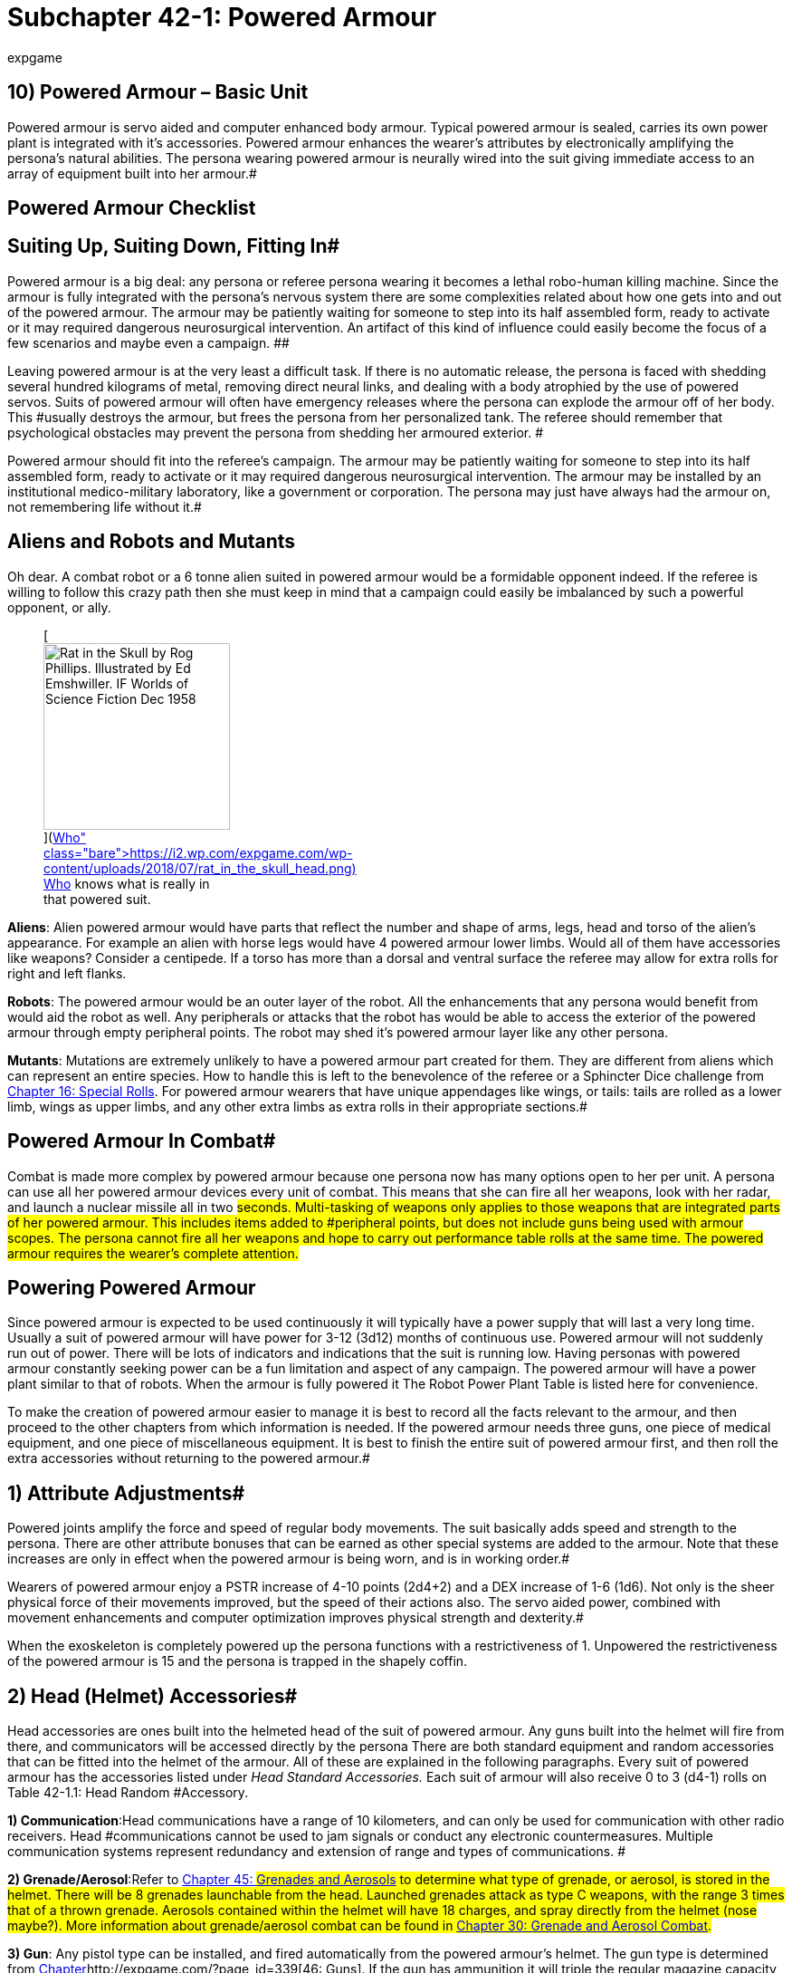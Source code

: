 = Subchapter 42-1: Powered Armour
:author: expgame
:date: 2014-09-11 02:12:46 -0400
:guid: http://expgame.com/?page_id=3111
:id: 3111
:page-layout: page

== 10) Powered Armour &#8211; Basic Unit

// insert table 407

Powered armour is servo aided and computer enhanced body armour.
Typical powered armour is sealed, carries its own power plant is integrated with it's accessories.
Powered armour enhances the wearer's attributes by electronically amplifying the persona's natural abilities.
The persona wearing powered armour is neurally wired into the suit giving immediate access to an array of equipment built into her armour.#

== Powered Armour Checklist

// insert table 391

== Suiting Up, Suiting Down, Fitting In# 

Powered armour is a big deal: any persona or referee persona wearing it becomes a lethal robo-human killing machine.
Since the armour is fully integrated with the persona's nervous system there are some complexities related about how one gets into and out of the powered armour.
The armour may be patiently waiting for someone to step into its half assembled form, ready to activate or it may required dangerous neurosurgical intervention.
An artifact of this kind of influence could easily become the focus of a few scenarios and maybe even a campaign.
##

Leaving powered armour is at the very least a difficult task.
If there is no automatic release, the persona is faced with shedding several hundred kilograms of metal, removing direct neural links, and dealing with a body atrophied by the use of powered servos.
Suits of powered armour will often have emergency releases where the persona can explode the armour off of her body.
This #usually destroys the armour, but frees the persona from her personalized tank.
The referee should remember that psychological obstacles may prevent the persona from shedding her armoured exterior.
#

Powered armour should fit into the referee's campaign.
The armour may be patiently waiting for someone to step into its half assembled form, ready to activate or it may required dangerous neurosurgical intervention.
The armour may be installed by an institutional medico-military laboratory, like a government or corporation.
The persona may just have always had the armour on, not remembering life without it.#

== Aliens and Robots and Mutants 

Oh dear.
A combat robot or a 6 tonne alien suited in powered armour would be a formidable opponent indeed.
If the referee is willing to follow this crazy path then she must keep in mind that a campaign could easily be imbalanced by such a powerful opponent, or ally.+++<figure id="attachment_10266" aria-describedby="caption-attachment-10266" style="width: 206px" class="wp-caption aligncenter">+++[image:https://i1.wp.com/expgame.com/wp-content/uploads/2018/07/rat_in_the_skull_head-206x300.png?resize=206%2C300[Rat in the Skull by Rog Phillips.
Illustrated by Ed Emshwiller.
IF Worlds of Science Fiction Dec 1958,206]](https://i2.wp.com/expgame.com/wp-content/uploads/2018/07/rat_in_the_skull_head.png)+++<figcaption id="caption-attachment-10266" class="wp-caption-text">+++Who knows what is really in that powered suit.+++</figcaption>++++++</figure>+++

*Aliens*: Alien powered armour would have parts that reflect the number and shape of arms, legs, head and torso of the alien's appearance.
For example an alien with horse legs would have 4 powered armour lower limbs.
Would all of them have accessories like weapons?
Consider a centipede.
If a torso has more than a dorsal and ventral surface the referee may allow for extra rolls for right and left flanks.

*Robots*: The powered armour would be an outer layer of the robot.
All the enhancements that any persona would benefit from would aid the robot as well.
Any peripherals or attacks that the robot has would be able to access the exterior of the powered armour through empty peripheral points.
The robot may shed it's powered armour layer like any other persona.

*Mutants*: Mutations are extremely unlikely to have a powered armour part created for them.
They are different from aliens which can represent an entire species.
How to handle this is left to the benevolence of the referee or a Sphincter Dice challenge from http://expgame.com/?page_id=275[Chapter 16: Special Rolls].
For powered armour wearers that have unique appendages like wings, or tails: tails are rolled as a lower limb, wings as upper limbs, and any other extra limbs as extra rolls in their appropriate sections.#

== Powered Armour In Combat# 

Combat is made more complex by powered armour because one persona now has many options open to her per unit.
A persona can use all her powered armour devices every unit of combat.
This means that she can fire all her weapons, look with her radar, and launch a nuclear missile all in two #seconds.
Multi-tasking of weapons only applies to those weapons that are integrated parts of her powered armour.
This includes items added to #peripheral points, but does not include guns being used with armour scopes.
The persona cannot fire all her weapons and hope to carry out performance table rolls at the same time.
The powered armour requires the wearer's complete attention.#

== Powering Powered Armour 

Since powered armour is expected to be used continuously it will typically have a power supply that will last a very long time.
Usually a suit of powered armour will have power for 3-12 (3d12) months of continuous use.
Powered armour will not suddenly run out of power.
There will be lots of indicators and indications that the suit is running low.
Having personas with powered armour constantly seeking power can be a fun limitation and aspect of any campaign.
The powered armour will have a power plant similar to that of robots.
When the armour is fully powered it The Robot Power Plant Table is listed here for convenience.

// insert table 56

To make the creation of powered armour easier to manage it is best to record all the facts relevant to the armour, and then proceed to the other chapters from which information is needed.
If the powered armour needs three guns, one piece of medical equipment, and one piece of miscellaneous equipment.
It is best to finish the entire suit of powered armour first, and then roll the extra accessories without returning to the powered armour.#

== 1) Attribute Adjustments# 

Powered joints amplify the force and speed of regular body movements.
The suit basically adds speed and strength to the persona.
There are other attribute bonuses that can be earned as other special systems are added to the armour.
Note that these increases are only in effect when the powered armour is being worn, and is in working order.#

Wearers of powered armour enjoy a PSTR  increase of 4-10 points (2d4+2) and a DEX increase of 1-6 (1d6).
Not only is the sheer physical force of their movements improved, but the speed of their actions also.
The servo aided power, combined with movement enhancements and computer optimization improves physical strength and dexterity.#

When the exoskeleton is completely powered up the persona functions with a restrictiveness of 1.
Unpowered the restrictiveness of the powered armour is 15 and the persona is trapped in the shapely coffin.

== 2) Head (Helmet) Accessories# 

Head accessories are ones built into the helmeted head of the suit of powered armour.
Any guns built into the helmet will fire from there, and communicators will be accessed directly by the persona There are both standard equipment and random accessories that can be fitted into the helmet of the armour.
All of these are explained in the following paragraphs.
Every suit of powered armour has the accessories listed under +++<i>+++Head Standard +++</i>++++++<i>+++Accessories.
+++</i>+++Each suit of armour will also receive 0 to 3 (d4-1) rolls on Table 42-1.1: Head Random #Accessory__.__

// insert table 392#

*1) Communication*:Head communications have a range of 10 kilometers, and can only be used for communication with other radio receivers.
Head #communications cannot be used to jam signals or conduct any electronic countermeasures.
Multiple communication systems represent redundancy and extension of range and types of communications.
#

*2) Grenade/Aerosol*:Refer to http://expgame.com/?page_id=337[Chapter 45: ]#http://expgame.com/?page_id=337[Grenades and Aerosols] to determine what type of grenade, or aerosol, is stored in the helmet.
There will be 8 grenades launchable from the head.
Launched grenades attack as type C weapons, with the range 3 times that of a thrown grenade.
Aerosols contained within the helmet will have 18 charges, and spray directly from the helmet (nose maybe?).
More information about grenade/aerosol combat can be found in http://expgame.com/?page_id=304[Chapter 30: Grenade and Aerosol Combat].#

*3) Gun*: Any pistol type can be installed, and fired automatically from the powered armour's helmet.
The gun type is determined from http://expgame.com/?page_id=339[Chapter]http://expgame.com/?page_id=339[46: Guns].
If the gun has ammunition it will  triple the regular magazine capacity, and energy weapons may be given an unlimited power supply from the armour's power plant.#

*4) Image Intensifier*:The &#8220;image&#8221;
intensifier is an external speaker system that is combined with the special helmet moldings, and computerized #actions that enhances the wearer's external &#8220;image.&#8221;
A crystal clear synthesized voice, complete with digital overlays, and computerized body language all aid in producing a special image.
This special powered armour feature is often found in suits of #armour used by commanders.
This system benefits the persona's CHA attribute by increasing it 1-6 points.#

*5) Medical System*:The head medical system is not a specific piece of medical equipment, but a medical computer which prioritizes the head for #blood supplies, and protects the neck with special servos.
This medical system will increase the wearer's CON by 1-3 points.
The increase in CON does #not allow for more HPS #to be rolled, but will increase the chance of the persona surviving poisonings.

*6) Miscellaneous Equipment*:# Any piece of miscellaneous equipment that has a wate less than 10 kg can be installed into the suit's helmet.
Roll in http://expgame.com/?page_id=343[C]http://expgame.com/?page_id=343[hapter 48: Miscellaneous Equipment].#

*7) Scope*:The helmet now contains a computerized scope fully integrated into the helmet.
If the suit of powered armour has a pistol installed in the head, the scope will work with that weapon.
Otherwise the scope is randomly rolled the list of # scopes found in http://expgame.com/?page_id=343[C]http://expgame.com/?page_id=343[hapter 48: Miscellaneous Equipment]#.

*8) Visual Aid*:Vizauds (visual auditory enhancers) are only found in powered armour.
These devices enhance hearing, sight, touch and sense of smell.
Each vizaud that the powered armour has installed will increase the persona's AWE by 1-3 points.#

== 2) Upper Limb Accessories 

Upper limb accessories can be located on the hand, arm or shoulder.
The precise location of them is not determined by the game, but by the preference of the referee and the player.
Standard upper limb #accessories are listed below.
There is a 30% chance of an upper limb having a random peripheral.
__ __The upper limb will receive an additional random accessory roll each time that the player rolls less than 30% on 1d100.
Rolls of 21, 16, and 86 would indicate two rolls on Table 42-1.2: Upper Limb Random Accessory.
Checks for# random accessories are made for every upper limb (usually right and left) of the armour.
Each upper limb automatically has one peripheral point.
If the persona has more than two functioning limbs then a roll is made for each upper limb.
Aliens can have powered armour too.

// insert table 393

*1) Communication*:This is another 10 kilometer range communication device.
If the armour has more than one communication device operating then the extra devices can be used to jam other channels of communication, or electronically conceal the armour's own signal.#

*2) Detector*:Rolled on the detector list found in http://expgame.com/?page_id=343[C]http://expgame.com/?page_id=343[hapter 48: Miscellaneous Equipment]#.
These instruments may have read-outs on the arm, or inside the helmet.#

*3) Grenade/Aerosol*: Refer to http://expgame.com/?page_id=337[Chapter 45: ]#http://expgame.com/?page_id=337[Grenades and Aerosols] to determine what type of grenade, or aerosol, is built into the upper limb.
There will be 16 grenades launchable from the wrist.
Launched grenades attack as type C weapons, with the range 5 times that of a thrown grenade.
Aerosols contained within the upper limb will have 25 charges, and spray directly from a digit.
More information about grenade/aerosol combat can be found in http://expgame.com/?page_id=304[Chapter 30: Grenade and Aerosol Combat].#

*4) Gun*: Any gun type can be installed, and fired automatically from the powered armour's upper limb.
The gun type is determined from http://expgame.com/?page_id=339[Chapter]http://expgame.com/?page_id=339[46: Guns].
If the gun has ammunition it will  have 5 times the regular magazine capacity, and energy weapons may be given an unlimited power supply from the armour's power plant.#

*5) Medical Equipment*:This is an actual piece of medical equipment rolled in http://expgame.com/?page_id=341[Chapter 47: Medical Equipment].
The artifact should have multiple uses, for instance a single use vedi-kit attachment would be useless, and should be rerolled.
The attachment is designed for external use only, and cannot be used on the wearer of the powered armour.
This accessory cannot exceed 20 kg in wate.#

*6) Miscellaneous Equipment*:# Any piece of miscellaneous equipment that has a wate less than 10 kg can be installed into the suit's helmet.
Roll in http://expgame.com/?page_id=343[C]http://expgame.com/?page_id=343[hapter 48: Miscellaneous Equipment].#

*7) Peripheral Point*:This allows for an extra piece of equipment to be installed in the upper limb.
For instance a mercenary could have her favorite gun inserted into her powered armour via one of the arm peripheral points.
An arm peripheral point is not a pocket, and nothing can be stored within it.
The wate of the equipment inserted cannot exceed 25 kilograms.
There is a 30 % chance a peripheral #point will already be filled with an accessory.
This would indicate an additional roll on Table 42-1.2: Upper Limb Random Accessory#.#

[.s1]*8) Visual Aid*:Vizauds (visual auditory enhancers) are only found in powered armour.
These devices enhance hearing, sight, touch and sense of smell.
Each vizaud that the powered armour has installed will increase the persona's AWE by 1-3 points.
#A vizaud affixed to the hand would allow the wearer to look around corners.#

== 3) Torso Accessories# 

Torso accessories are built into the main body of the armour.
If a computer were built into the torso the wearer would access it via a keyboard in the chest.
There are standard accessories for the torso, and these are included on both the ventral (front) and dorsal (back) aspects of the armour.
Apart from the standard accessories are random accessories.
There is a 15% chance that the armour will have a random accessory built into the torso.
#There is one random accessory per roll less than 15.
For example rolls of 04, 11, and 29 would indicate 2 random accessories on ventral surface, and the player would then roll for the dorsal surface.
If a torso has more than a dorsal and ventral surface the referee may allow for extra rolls for right and left flanks.
Aliens can have powered armour too.
#

// insert table 394

*1) Artillery*:This mechano-trooper has an artillery piece built into the torso of her powered armour.
The weapon will have an ammo supply equivalent to the base gun's magazine size.
No suit of powered armour can support more than one #artillery piece, regardless of the number of fronts, backs and flanks the powered armour has.
The only exception to this is if the artillery piece rolled is non-lethal.
If lethal artillery is rolled again the player should make another roll on Table 42-1.3: Torso Random Accessories+++<i>+++.
+++</i>+++To determine the artillery piece refer to http://expgame.com/?page_id=333[C]http://expgame.com/?page_id=333[hapter 43: Artillery].#

*2) Bomb*: Only one bomb can be built into the torso of the powered armour.
If a bomb is rolled again the player should make another roll on Table 42-1.3: Torso Random Accessories##.
The bomb will be delivered via a non-descript all-environments functioning, missile with a range of 20 kilometers away.
If there is no missile to launch the bomb, it has been installed as a self-destruct device, or installed for suicide operations.
To determine the bomb type refer to http://expgame.com/?page_id=335[Chapter 44: Bombs].#

*3) Communication*:The communication type located in the torso can be quite comprehensive.
The range of this communicator is 50 kilometers, or even off planet (ship to troop).
A torso communicator has 2 to 12 channels and will have the capacity to jam as many signals as it has channels.
A deci die roll is made for the communicator to determine if one of the channels is specialized.
If the roll is less than 20% computer/robot data can be transmitted, #if the roll is less than 10% there will be a lazer communicator that cannot be picked up unless it is physically intercepted.#

*4) Computer Equipment*:This computer equipment is not linked to the powered armour, and is accessed through some sort of instrumentation on the powered armour where the uppers limbs can activate it.
Most likely this will be the ventral surface.
To determine the computer type refer to the computer section in http://expgame.com/?page_id=343[C]http://expgame.com/?page_id=343[hapter 48: Miscellaneous Equipment].##

*5) Computer System*:# The computer system is a specialized piece of powered armour equipment.
The computer system extends the persona's intelligence and is completely integrated with the wearer.
The armour's computer system takes personal memory inputs from the persona, and stores them directly into a cybernetic memory link system.
The powered armour computer system also collates all the armour's subsystems into an icon-driven heads up display in the helmet.
The computer system will increase the persona's INT by 1-3 points.
Computer systems can be located both ventrally and dorsally.
Adjustments to the INT attribute will have no effect on the persona's MSTR.
A computer system represents a level of persona and powered armour integration that will make it very unlikely that the persona will ever voluntarily exit her suit.
#

*6) Gun*: The gun type is determined in http://expgame.com/?page_id=339[Chapter]http://expgame.com/?page_id=339[46: Guns]#.
The gun will always be a rifle if the option exists for that particular weapon.
It will have ten times the regular ammunition storage, and energy #weapons may be powered directly by the powered armour.

*7) Medical Equipment*:This is an actual piece of medical equipment rolled in http://expgame.com/?page_id=341[Chapter 47: Medical Equipment].
The artifact should have multiple uses, for instance a single use vedi-kit attachment would be useless, and should be rerolled.
The attachment is designed for external use only, and cannot be used on the wearer of the powered armour.
This accessory cannot exceed 100 kg in wate.#

*8) Medical System*:The head medical system is not a specific piece of medical equipment, but a medical computer which prioritizes the head for #blood supplies, and protects the neck with special servos.
This medical system will increase the wearer's CON by 1-4 points.
The increase in CON does #not allow for more HPS #to be rolled, but will increase the chance of the persona surviving poisoning and staying conscious during combat.

*9) Miscellaneous Equipment*:# Any piece of miscellaneous equipment that has a wate less than 10 kg can be installed into the suit's helmet.
Roll in http://expgame.com/?page_id=343[C]http://expgame.com/?page_id=343[hapter 48: Miscellaneous Equipment].#

*10) Peripheral Point*:This allows for an extra piece of equipment to be installed in the torso.
For instance a mercenary could have her favorite entertainment system inserted into her powered armour via a peripheral points.
A torso peripheral point is not a pocket, and nothing can be stored within it.
The wate of the equipment inserted cannot exceed 50 kilograms.
There is a 15 % chance a peripheral #point will already be filled with an accessory.
This would indicate an additional roll on Table 42-1.3: Torso Random Accessories#.#

*11) Storage*:This is an internally locked storage compartment.
The capacity of the compartment is equivalent to twice the persona's in-armour wate allowance.
Anything stored in the storage compartment will not be considered part of wate #allowance.

[.s1]*12) Visual Aid*:Vizauds (visual auditory enhancers) are only found in powered armour.
These devices enhance hearing, sight, touch and sense of smell.
Each vizaud that the powered armour has installed will increase the persona's AWE by 1-3 points.
A dorsally located vizaud could allow the wearer to look backwards.###

== 4) Lower Limb Accessories 

Lower limb accessories can be located on the thigh, calf or foot.
Location of the accessory can be determined by the player or the referee.
The lower limb has standard accessories and a series of random accessories.
These are generated for both #the right and left legs.
Any additional functional lower limbs may be powered as well.
Discretion is allowed when assigning lower limb accessories to alien powered armour (consider a centipede).
Each time that the player rolls less than 25% on deci dice there is another roll on Table 42-1.4: Lower Limb Random Accessory.#

// insert table 395#

*1) Detector*:Rolled on the detector list found in http://expgame.com/?page_id=343[C]http://expgame.com/?page_id=343[hapter 48: Miscellaneous Equipment]#.
These instruments may have convenient read-outs on the upper limb, or inside the helmet.#

*2) Grenade/Aerosol*: Refer to http://expgame.com/?page_id=337[Chapter 45: ]#http://expgame.com/?page_id=337[Grenades and Aerosols] to determine what type of grenade, or aerosol, is built into the lower limb.
There will be 16 grenades launchable from the knee.
Launched grenades attack as type C weapons, with the range 5 times that of a thrown grenade.
Aerosols contained within the lower limb will have 25 charges, and spray directly from a digit.
More information about grenade/aerosol combat can be found in http://expgame.com/?page_id=304[Chapter 30: Grenade and Aerosol Combat].#

*3) Gun*: Any gun type can be installed, and fired automatically from the powered armour's lower limb.
The gun type is determined from http://expgame.com/?page_id=339[Chapter]http://expgame.com/?page_id=339[46: Guns].
If the gun has ammunition it will  have 5 times the regular magazine capacity, and energy weapons may be given an unlimited power supply from the armour's power plant.#

*4) Motorized*: This lower limb accessory allows the suit of powered armour to move at great speed by diverting resources to the lower limbs.
The persona can only recline and drive when the motorized movement is activated.
A suit of powered armour can only have one motorized movement system installed.
Motorized movement allows the exoskeleton to run away at triple her movement rate, and not less than 15 hexes per unit.

*5) Peripheral Point*:This allows for an extra piece of equipment to be installed in the lower limb.
For instance a nothing could have her favorite money counter installed into her powered armour via a peripheral point.
A peripheral point is not a pocket, and nothing can be stored within it.
The wate of the equipment inserted cannot exceed 25 kilograms.
There is a 25 % chance a peripheral #point will already be filled with an accessory.
This would indicate an additional roll on Table 42-1.4: Lower Limb Random Accessory.#

*6) Scope*:The lower limb now contains a computerized scope fully integrated into the helmet.
If the suit of powered armour has a weapon installed in the lower limb, the scope will automatically work with that weapon.
Otherwise the scope is randomly rolled the list of # scopes found in http://expgame.com/?page_id=343[C]http://expgame.com/?page_id=343[hapter 48: Miscellaneous Equipment]#.

*7) Storage*:This is an internally locked storage compartment.
The capacity of the compartment is equivalent to half the persona's in-armour wate allowance.
Anything stored in the storage compartment will not be considered part of wate #allowance.

[.s1]*8) Visual Aid*:Vizauds (visual auditory enhancers) are only found in powered armour.
These devices enhance hearing, sight, touch and sense of smell.
Each vizaud that the powered armour has installed will increase the persona's AWE by 1-3 points.
A vizaud located on the foot could allow the wearer to look under a table or a car without bending over.###

== 5) Suit (Special) Accessories# 

Suit accessories are those systems which are part of the whole suit.
Some of these abilities are standard for all armour, and they are listed under Standard Suit Accessories+++<i>+++.
+++</i>+++There are also special suit accessories that are determined on Table 42.10: Special Suit Accessories+++<i>+++.
+++</i>+++These are special properties that are composed of protective coverings, specialized computers, or unique servo mechanisms.
Each suit will have 0 to 3 (d4-1) rolls on Table 42.10: Special Suit Accessories#.#

// insert table 396

*1) Air Conditioned*:Waltz into lethal mechanized combat within the confines of luxuriously air conditioned powered armour.
The air conditioning is more like life support of a space vehicle than just a comfort tool.
Air Con also keeps the wearer from overheating due to the armour's internal heat generation.
Multiple air conditioning units can be considered a redundant safety measure or the player can roll again on Table 48.10:  Special Suit Accessories.
#

*2) Alarm*:Not all suits of powered armour have enough vizauds to keep the wearer informed of ambush or sneak attack, especially while sleeping.
The alarm system #has an AWE of 30, and a 25 hex radius.
It will alert the wearer to any ambushes that it detects.#

*3) Anti-Personnel*:To avoid having extremely expensive suits of powered armour overwhelmed by hordes of suicidal natives, some suits are adorned with nasty anti-personnel devices.
The 2 hex radius of effect blasts everything with an excruciatingly painful dose of electricity, flame, flash, shrapnel, or sound.
Anything holding onto the powered armour must make a save versus mental attack, or let go of the suit.
The anti-personnel system will also inflict 2 to 12 (2d6) hit points of #damage to everything within 2 hexes.
The intensity of the painful repulsion attack is equal to the damage inflicted (2-12).
The anit-personnel defence can, be used every other unit of combat.#

*4) Compu Cammo*: The most exterior layer of this armour is coated with trillions of optical sensors and multi-coloured emitters.
When in the cammo mode, the sensors are used to inform the light emitters, via an integrating computer, of the most beneficial shade of camouflage.
The light emitters can also be used to change the colour of the armour to reflect the mood of the wearer.
The suit allows the persona to become obfuscated its surroundings.
A difficult AWE rolls must be won to notice the humanoid tank lurking in the shadows.
This greatly increases the armour wearer's chance of executing a successful ambush.
Once involved in combat the compu cammo is of no use against all but the most terminally unaware.
The compu cammo described above  is primarily visual if the powered armour was fabricated to hide from opponents that primarily used smell or vibration for detection the cammo may reflect olfactory or vibrational camouflage.

*5) Hardened Casing*: This is simply a measure of the toughness of the alloy-ceramic hull that makes up the protective part of the powered armour.
Each time hardened casing is rolled a d100 is added to the powered armour's armour rating.#

*6) Hover*:A limited antigrav generator and retractable fins give the armour the capacity to safely coast down from any height.
This may sound trivial, but it is pretty impressive to arrange for a several hundred kilogram lump of metal to glide.
Hover allows for limited control, and the persona can change direction to choose the best landing #site.
The persona can use any attack while hovering.

*7) Internal System*:# This particular specialty can only be used if the referee permits.
It indicates that the powered armour abilities have been surgically implanted within the persona's body, and she appears no more abnormal than any other anthro in EXP The difference is obvious when lazers leap from her fingers, and grenades launch from her head.
The complexities #of this biological reinforcing cannot be shrugged off by the referee as magic, and she must be ready to #justify all the physical.
alterations.
Much equipment will be lost on a conversion from an exoskeleton to an internal system.#

*8) Jump*:Biomechanical computers combined with limited anti-gray, and super charged leg servos will launch the mutant a distance up to 5 times her armour adjusted PSTR.
The jumps will #take 0 to 3 units to complete, covering the desired distance while flying through the air.
During the jump the armour wearer will be able to use all weapons and devices at her disposal.#

*9) Preprogrammed*:With preprogramming the suit's servo system is directly linked to the persona's cerebellum which is in turn linked to a series of neural programs.
These neural programs take over the wearer's motor control system, and give her complex mercenary maneuvers as instincts.
In certain situations the preprogrammed armour will have acted against a target before the target's existence has reached the armour wearer's consciousness.#

How preprogramming effects the persona in play is difficult-to determine.
Not being ambushable is one benefit.
Operating as a mercenary with +50 on all mercenary PT rolls is another benefit.
For instance jumping through a wall and discharging all weapons at any available target would get the bonus, but if she wanted to secure the safety of a particular target she could not use her preprogramming.
There is also a 1% chance during situations of surprise that combat programming may take over.
For example an elevator door opening suddenly or a someone yelling boo!li#

*10) Radar*:Radar allows for long range (250 hex radius) sweeps that can identify ground terrain and large bodies in motion.
Standing within 2 #hexes of active radar is a 1 to 6 intensity radiation attack.

*11) Radiation*:Special dense packed waveform absorbing coatings double the wearer's CON vs killing radiation, also ensuring that the personas CON vs radiation cannot be less than 16.
If the persona saves, the radiation has no effect.
If the suit is radiation hardened more than once or twice, the wearer's CON will be tripled, and quadrupled against radiation attacks.#

*12) Sealed*:# Immunity from the effects of all non-combat environmental conditions.
Including lack of atmosphere, infected atmospheres, poisonous atmospheres, and extreme temperatures.
The #seals of the powered armour do not last indefinitely, and will eventually be subject to maintenance damage.
There is a 10% chance that the powered armour will have a mini airlock  that allows small items to be brought within the powered armour's protective environment.#

*13) Zero-G Maneuvers*:# Zog maneuver allows the persona to move about normally in the wateless three dimensional terrain of zero gravity.
For more information about zero gravity, see http://expgame.com/?page_id=282[Chapter 19: Special Terrain].#

== Value of Powered Armour# 

The base value of a suit of powered armour is #10000000 eps (ten million).
The value increases with the addition of various accessories.
Common toys used as powered armour accessories are worth #ten times their regular amount (due to defence contract budgeting), and added to the cost of the armour.
The value of accessories specific to powered armour are listed on the Accessory Value Table.#

// insert table 397
